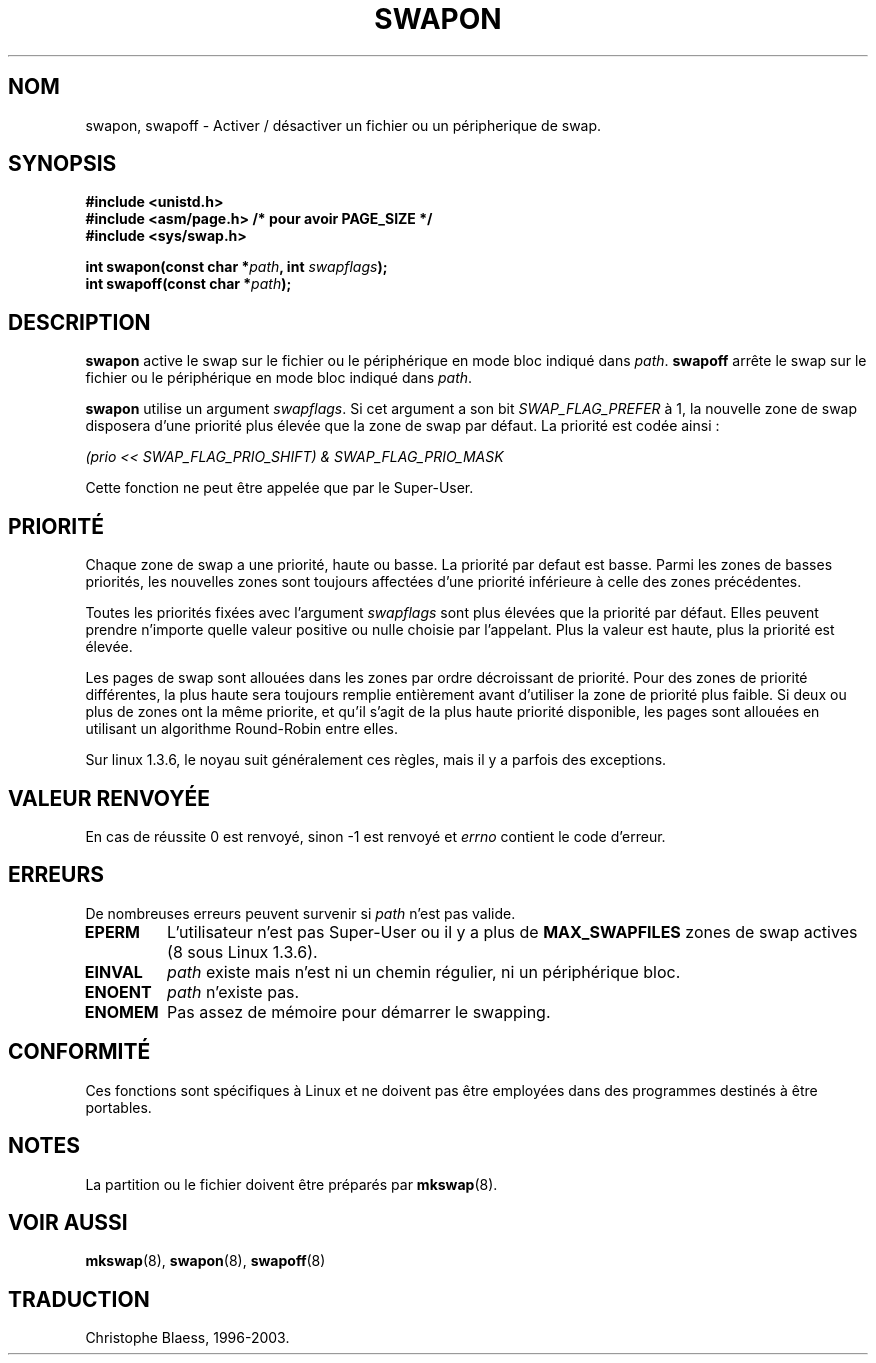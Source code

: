 .\" Hey Emacs! This file is -*- nroff -*- source.
.\"
.\" Copyright (c) 1992 Drew Eckhardt (drew@cs.colorado.edu), March 28, 1992
.\"
.\" Permission is granted to make and distribute verbatim copies of this
.\" manual provided the copyright notice and this permission notice are
.\" preserved on all copies.
.\"
.\" Permission is granted to copy and distribute modified versions of this
.\" manual under the conditions for verbatim copying, provided that the
.\" entire resulting derived work is distributed under the terms of a
.\" permission notice identical to this one
.\" 
.\" Since the Linux kernel and libraries are constantly changing, this
.\" manual page may be incorrect or out-of-date.  The author(s) assume no
.\" responsibility for errors or omissions, or for damages resulting from
.\" the use of the information contained herein.  The author(s) may not
.\" have taken the same level of care in the production of this manual,
.\" which is licensed free of charge, as they might when working
.\" professionally.
.\" 
.\" Formatted or processed versions of this manual, if unaccompanied by
.\" the source, must acknowledge the copyright and authors of this work.
.\"
.\" Modified by Michael Haardt (u31b3hs@pool.informatik.rwth-aachen.de)
.\" Modified Sat Jul 24 11:47:53 1993 by Rik Faith (faith@cs.unc.edu)
.\" Modified 22 July 1995 by Michael Chastain (mec@duracef.shout.net):
.\"   Added 'swapflags' argument.
.\" Added historical remark, aeb, 950723.
.\"
.\" Traduction 15/10/1996 par Christophe Blaess (ccb@club-internet.fr)
.\" Mise a Jour 15/04/97
.\" maj 09/04/99 - LDP-man-pages 1.22
.\" maj 18/07/03 - LDP-man-pages 1.56
.TH SWAPON 2 "18 juillet 2003" LDP "Manuel du programmeur Linux"
.SH NOM
swapon, swapoff \- Activer / désactiver un fichier ou un péripherique de swap.
.SH SYNOPSIS
.B #include <unistd.h>
.br
.B #include <asm/page.h>     /* pour avoir PAGE_SIZE */
.br
.B #include <sys/swap.h>
.sp
.BI "int swapon(const char *" path ", int " swapflags );
.br
.BI "int swapoff(const char *" path );
.SH DESCRIPTION
.B swapon
active le swap sur le fichier ou le périphérique en mode bloc indiqué dans
.IR path .
.B swapoff
arrête le swap sur le fichier ou le périphérique en mode bloc indiqué dans
.IR path .
.PP
.B swapon
utilise un argument
.IR swapflags .
Si cet argument
a son bit
.I SWAP_FLAG_PREFER
à 1, la nouvelle zone de swap disposera d'une priorité plus
élevée que la zone de swap par défaut.
La priorité est codée ainsi :
.br
.sp
.I "    (prio << SWAP_FLAG_PRIO_SHIFT) & SWAP_FLAG_PRIO_MASK"
.br
.PP
Cette fonction ne peut être appelée que par le Super\-User.
.SH "PRIORITÉ"
Chaque zone de swap a une priorité, haute ou basse. La priorité
par defaut est basse.
Parmi les zones de basses priorités, les nouvelles zones
sont toujours affectées d'une priorité inférieure à celle
des zones précédentes.
.PP
Toutes les priorités fixées avec l'argument
.I swapflags
sont plus élevées que la priorité par défaut.
Elles peuvent prendre n'importe quelle valeur positive ou 
nulle choisie par l'appelant.
Plus la valeur est haute, plus la priorité est élevée.
.PP
Les pages de swap sont allouées dans les zones par ordre décroissant
de priorité. Pour des zones de priorité différentes, la plus haute
sera toujours remplie entièrement avant d'utiliser la zone
de priorité plus faible.
Si deux ou plus de zones ont la même priorite, et qu'il s'agit de
la plus haute priorité disponible, les pages sont allouées en
utilisant un algorithme Round\-Robin entre elles.
.PP
Sur linux 1.3.6, le noyau suit généralement ces règles, mais il
y a parfois des exceptions.
.SH "VALEUR RENVOYÉE"
En cas de réussite 0 est renvoyé, sinon \-1 est renvoyé et
.I errno
contient le code d'erreur.
.SH ERREURS
De nombreuses erreurs peuvent survenir si
.I path
n'est pas valide.

.TP
.B EPERM
L'utilisateur n'est pas Super\-User ou il y a plus de
.B MAX_SWAPFILES
zones de swap actives (8 sous Linux 1.3.6).
.TP
.B EINVAL
.I path 
existe mais n'est ni un chemin régulier, ni un périphérique bloc.
.TP
.B ENOENT
.I path 
n'existe pas.
.TP
.B ENOMEM 
Pas assez de mémoire pour démarrer le swapping.
.SH "CONFORMITÉ"
Ces fonctions sont spécifiques à Linux et ne doivent pas être employées
dans des programmes destinés à être portables.
.SH NOTES
La partition ou le fichier doivent être préparés par 
.BR mkswap (8).
.SH "VOIR AUSSI"
.BR mkswap (8),
.BR swapon (8),
.BR swapoff (8)
.SH TRADUCTION
Christophe Blaess, 1996-2003.
